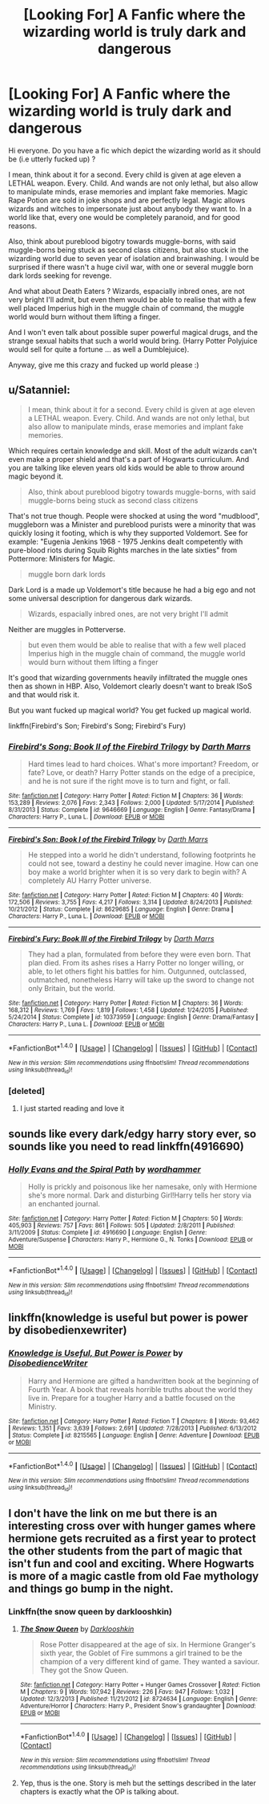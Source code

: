 #+TITLE: [Looking For] A Fanfic where the wizarding world is truly dark and dangerous

* [Looking For] A Fanfic where the wizarding world is truly dark and dangerous
:PROPERTIES:
:Author: Djagar
:Score: 10
:DateUnix: 1494363185.0
:DateShort: 2017-May-10
:FlairText: Request
:END:
Hi everyone. Do you have a fic which depict the wizarding world as it should be (i.e utterly fucked up) ?

I mean, think about it for a second. Every child is given at age eleven a LETHAL weapon. Every. Child. And wands are not only lethal, but also allow to manipulate minds, erase memories and implant fake memories. Magic Rape Potion are sold in joke shops and are perfectly legal. Magic allows wizards and witches to impersonate just about anybody they want to. In a world like that, every one would be completely paranoid, and for good reasons.

Also, think about pureblood bigotry towards muggle-borns, with said muggle-borns being stuck as second class citizens, but also stuck in the wizarding world due to seven year of isolation and brainwashing. I would be surprised if there wasn't a huge civil war, with one or several muggle born dark lords seeking for revenge.

And what about Death Eaters ? Wizards, espacially inbred ones, are not very bright I'll admit, but even them would be able to realise that with a few well placed Imperius high in the muggle chain of command, the muggle world would burn without them lifting a finger.

And I won't even talk about possible super powerful magical drugs, and the strange sexual habits that such a world would bring. (Harry Potter Polyjuice would sell for quite a fortune ... as well a Dumblejuice).

Anyway, give me this crazy and fucked up world please :)


** u/Satanniel:
#+begin_quote
  I mean, think about it for a second. Every child is given at age eleven a LETHAL weapon. Every. Child. And wands are not only lethal, but also allow to manipulate minds, erase memories and implant fake memories.
#+end_quote

Which requires certain knowledge and skill. Most of the adult wizards can't even make a proper shield and that's a part of Hogwarts curriculum. And you are talking like eleven years old kids would be able to throw around magic beyond it.

#+begin_quote
  Also, think about pureblood bigotry towards muggle-borns, with said muggle-borns being stuck as second class citizens
#+end_quote

That's not true though. People were shocked at using the word "mudblood", muggleborn was a Minister and pureblood purists were a minority that was quickly losing it footing, which is why they supported Voldemort. See for example: "Eugenia Jenkins 1968 - 1975 Jenkins dealt competently with pure-blood riots during Squib Rights marches in the late sixties" from Pottermore: Ministers for Magic.

#+begin_quote
  muggle born dark lords
#+end_quote

Dark Lord is a made up Voldemort's title because he had a big ego and not some universal description for dangerous dark wizards.

#+begin_quote
  Wizards, espacially inbred ones, are not very bright I'll admit
#+end_quote

Neither are muggles in Potterverse.

#+begin_quote
  but even them would be able to realise that with a few well placed Imperius high in the muggle chain of command, the muggle world would burn without them lifting a finger
#+end_quote

It's good that wizarding governments heavily infiltrated the muggle ones then as shown in HBP. Also, Voldemort clearly doesn't want to break ISoS and that would risk it.

But you want fucked up magical world? You get fucked up magical world.

linkffn(Firebird's Son; Firebird's Song; Firebird's Fury)
:PROPERTIES:
:Author: Satanniel
:Score: 19
:DateUnix: 1494365512.0
:DateShort: 2017-May-10
:END:

*** [[http://www.fanfiction.net/s/9646669/1/][*/Firebird's Song: Book II of the Firebird Trilogy/*]] by [[https://www.fanfiction.net/u/1229909/Darth-Marrs][/Darth Marrs/]]

#+begin_quote
  Hard times lead to hard choices. What's more important? Freedom, or fate? Love, or death? Harry Potter stands on the edge of a precipice, and he is not sure if the right move is to turn and fight, or fall.
#+end_quote

^{/Site/: [[http://www.fanfiction.net/][fanfiction.net]] *|* /Category/: Harry Potter *|* /Rated/: Fiction M *|* /Chapters/: 36 *|* /Words/: 153,289 *|* /Reviews/: 2,076 *|* /Favs/: 2,343 *|* /Follows/: 2,000 *|* /Updated/: 5/17/2014 *|* /Published/: 8/31/2013 *|* /Status/: Complete *|* /id/: 9646669 *|* /Language/: English *|* /Genre/: Fantasy/Drama *|* /Characters/: Harry P., Luna L. *|* /Download/: [[http://www.ff2ebook.com/old/ffn-bot/index.php?id=9646669&source=ff&filetype=epub][EPUB]] or [[http://www.ff2ebook.com/old/ffn-bot/index.php?id=9646669&source=ff&filetype=mobi][MOBI]]}

--------------

[[http://www.fanfiction.net/s/8629685/1/][*/Firebird's Son: Book I of the Firebird Trilogy/*]] by [[https://www.fanfiction.net/u/1229909/Darth-Marrs][/Darth Marrs/]]

#+begin_quote
  He stepped into a world he didn't understand, following footprints he could not see, toward a destiny he could never imagine. How can one boy make a world brighter when it is so very dark to begin with? A completely AU Harry Potter universe.
#+end_quote

^{/Site/: [[http://www.fanfiction.net/][fanfiction.net]] *|* /Category/: Harry Potter *|* /Rated/: Fiction M *|* /Chapters/: 40 *|* /Words/: 172,506 *|* /Reviews/: 3,755 *|* /Favs/: 4,217 *|* /Follows/: 3,314 *|* /Updated/: 8/24/2013 *|* /Published/: 10/21/2012 *|* /Status/: Complete *|* /id/: 8629685 *|* /Language/: English *|* /Genre/: Drama *|* /Characters/: Harry P., Luna L. *|* /Download/: [[http://www.ff2ebook.com/old/ffn-bot/index.php?id=8629685&source=ff&filetype=epub][EPUB]] or [[http://www.ff2ebook.com/old/ffn-bot/index.php?id=8629685&source=ff&filetype=mobi][MOBI]]}

--------------

[[http://www.fanfiction.net/s/10373959/1/][*/Firebird's Fury: Book III of the Firebird Trilogy/*]] by [[https://www.fanfiction.net/u/1229909/Darth-Marrs][/Darth Marrs/]]

#+begin_quote
  They had a plan, formulated from before they were even born. That plan died. From its ashes rises a Harry Potter no longer willing, or able, to let others fight his battles for him. Outgunned, outclassed, outmatched, nonetheless Harry will take up the sword to change not only Britain, but the world.
#+end_quote

^{/Site/: [[http://www.fanfiction.net/][fanfiction.net]] *|* /Category/: Harry Potter *|* /Rated/: Fiction M *|* /Chapters/: 36 *|* /Words/: 168,312 *|* /Reviews/: 1,769 *|* /Favs/: 1,819 *|* /Follows/: 1,458 *|* /Updated/: 1/24/2015 *|* /Published/: 5/24/2014 *|* /Status/: Complete *|* /id/: 10373959 *|* /Language/: English *|* /Genre/: Drama/Fantasy *|* /Characters/: Harry P., Luna L. *|* /Download/: [[http://www.ff2ebook.com/old/ffn-bot/index.php?id=10373959&source=ff&filetype=epub][EPUB]] or [[http://www.ff2ebook.com/old/ffn-bot/index.php?id=10373959&source=ff&filetype=mobi][MOBI]]}

--------------

*FanfictionBot*^{1.4.0} *|* [[[https://github.com/tusing/reddit-ffn-bot/wiki/Usage][Usage]]] | [[[https://github.com/tusing/reddit-ffn-bot/wiki/Changelog][Changelog]]] | [[[https://github.com/tusing/reddit-ffn-bot/issues/][Issues]]] | [[[https://github.com/tusing/reddit-ffn-bot/][GitHub]]] | [[[https://www.reddit.com/message/compose?to=tusing][Contact]]]

^{/New in this version: Slim recommendations using/ ffnbot!slim! /Thread recommendations using/ linksub(thread_id)!}
:PROPERTIES:
:Author: FanfictionBot
:Score: 1
:DateUnix: 1494365546.0
:DateShort: 2017-May-10
:END:


*** [deleted]
:PROPERTIES:
:Score: 0
:DateUnix: 1494373327.0
:DateShort: 2017-May-10
:END:

**** I just started reading and love it
:PROPERTIES:
:Author: she-Bro
:Score: 1
:DateUnix: 1494388030.0
:DateShort: 2017-May-10
:END:


** sounds like every dark/edgy harry story ever, so sounds like you need to read linkffn(4916690)
:PROPERTIES:
:Author: Lord_Anarchy
:Score: 3
:DateUnix: 1494378280.0
:DateShort: 2017-May-10
:END:

*** [[http://www.fanfiction.net/s/4916690/1/][*/Holly Evans and the Spiral Path/*]] by [[https://www.fanfiction.net/u/1485356/wordhammer][/wordhammer/]]

#+begin_quote
  Holly is prickly and poisonous like her namesake, only with Hermione she's more normal. Dark and disturbing Girl!Harry tells her story via an enchanted journal.
#+end_quote

^{/Site/: [[http://www.fanfiction.net/][fanfiction.net]] *|* /Category/: Harry Potter *|* /Rated/: Fiction M *|* /Chapters/: 50 *|* /Words/: 405,903 *|* /Reviews/: 757 *|* /Favs/: 861 *|* /Follows/: 505 *|* /Updated/: 2/8/2011 *|* /Published/: 3/11/2009 *|* /Status/: Complete *|* /id/: 4916690 *|* /Language/: English *|* /Genre/: Adventure/Suspense *|* /Characters/: Harry P., Hermione G., N. Tonks *|* /Download/: [[http://www.ff2ebook.com/old/ffn-bot/index.php?id=4916690&source=ff&filetype=epub][EPUB]] or [[http://www.ff2ebook.com/old/ffn-bot/index.php?id=4916690&source=ff&filetype=mobi][MOBI]]}

--------------

*FanfictionBot*^{1.4.0} *|* [[[https://github.com/tusing/reddit-ffn-bot/wiki/Usage][Usage]]] | [[[https://github.com/tusing/reddit-ffn-bot/wiki/Changelog][Changelog]]] | [[[https://github.com/tusing/reddit-ffn-bot/issues/][Issues]]] | [[[https://github.com/tusing/reddit-ffn-bot/][GitHub]]] | [[[https://www.reddit.com/message/compose?to=tusing][Contact]]]

^{/New in this version: Slim recommendations using/ ffnbot!slim! /Thread recommendations using/ linksub(thread_id)!}
:PROPERTIES:
:Author: FanfictionBot
:Score: 1
:DateUnix: 1494378295.0
:DateShort: 2017-May-10
:END:


** linkffn(knowledge is useful but power is power by disobedienxewriter)
:PROPERTIES:
:Author: DaGeek247
:Score: 2
:DateUnix: 1494437298.0
:DateShort: 2017-May-10
:END:

*** [[http://www.fanfiction.net/s/8215565/1/][*/Knowledge is Useful, But Power is Power/*]] by [[https://www.fanfiction.net/u/1228238/DisobedienceWriter][/DisobedienceWriter/]]

#+begin_quote
  Harry and Hermione are gifted a handwritten book at the beginning of Fourth Year. A book that reveals horrible truths about the world they live in. Prepare for a tougher Harry and a battle focused on the Ministry.
#+end_quote

^{/Site/: [[http://www.fanfiction.net/][fanfiction.net]] *|* /Category/: Harry Potter *|* /Rated/: Fiction T *|* /Chapters/: 8 *|* /Words/: 93,462 *|* /Reviews/: 1,351 *|* /Favs/: 3,639 *|* /Follows/: 2,691 *|* /Updated/: 7/28/2013 *|* /Published/: 6/13/2012 *|* /Status/: Complete *|* /id/: 8215565 *|* /Language/: English *|* /Genre/: Adventure *|* /Download/: [[http://www.ff2ebook.com/old/ffn-bot/index.php?id=8215565&source=ff&filetype=epub][EPUB]] or [[http://www.ff2ebook.com/old/ffn-bot/index.php?id=8215565&source=ff&filetype=mobi][MOBI]]}

--------------

*FanfictionBot*^{1.4.0} *|* [[[https://github.com/tusing/reddit-ffn-bot/wiki/Usage][Usage]]] | [[[https://github.com/tusing/reddit-ffn-bot/wiki/Changelog][Changelog]]] | [[[https://github.com/tusing/reddit-ffn-bot/issues/][Issues]]] | [[[https://github.com/tusing/reddit-ffn-bot/][GitHub]]] | [[[https://www.reddit.com/message/compose?to=tusing][Contact]]]

^{/New in this version: Slim recommendations using/ ffnbot!slim! /Thread recommendations using/ linksub(thread_id)!}
:PROPERTIES:
:Author: FanfictionBot
:Score: 1
:DateUnix: 1494437315.0
:DateShort: 2017-May-10
:END:


** I don't have the link on me but there is an interesting cross over with hunger games where hermione gets recruited as a first year to protect the other students from the part of magic that isn't fun and cool and exciting. Where Hogwarts is more of a magic castle from old Fae mythology and things go bump in the night.
:PROPERTIES:
:Author: Amnistar
:Score: 1
:DateUnix: 1494420806.0
:DateShort: 2017-May-10
:END:

*** Linkffn(the snow queen by darklooshkin)
:PROPERTIES:
:Score: 2
:DateUnix: 1494441308.0
:DateShort: 2017-May-10
:END:

**** [[http://www.fanfiction.net/s/8724634/1/][*/The Snow Queen/*]] by [[https://www.fanfiction.net/u/2675104/Darklooshkin][/Darklooshkin/]]

#+begin_quote
  Rose Potter disappeared at the age of six. In Hermione Granger's sixth year, the Goblet of Fire summons a girl trained to be the champion of a very different kind of game. They wanted a saviour. They got the Snow Queen.
#+end_quote

^{/Site/: [[http://www.fanfiction.net/][fanfiction.net]] *|* /Category/: Harry Potter + Hunger Games Crossover *|* /Rated/: Fiction M *|* /Chapters/: 9 *|* /Words/: 107,942 *|* /Reviews/: 226 *|* /Favs/: 947 *|* /Follows/: 1,032 *|* /Updated/: 12/3/2013 *|* /Published/: 11/21/2012 *|* /id/: 8724634 *|* /Language/: English *|* /Genre/: Adventure/Horror *|* /Characters/: Harry P., President Snow's grandaughter *|* /Download/: [[http://www.ff2ebook.com/old/ffn-bot/index.php?id=8724634&source=ff&filetype=epub][EPUB]] or [[http://www.ff2ebook.com/old/ffn-bot/index.php?id=8724634&source=ff&filetype=mobi][MOBI]]}

--------------

*FanfictionBot*^{1.4.0} *|* [[[https://github.com/tusing/reddit-ffn-bot/wiki/Usage][Usage]]] | [[[https://github.com/tusing/reddit-ffn-bot/wiki/Changelog][Changelog]]] | [[[https://github.com/tusing/reddit-ffn-bot/issues/][Issues]]] | [[[https://github.com/tusing/reddit-ffn-bot/][GitHub]]] | [[[https://www.reddit.com/message/compose?to=tusing][Contact]]]

^{/New in this version: Slim recommendations using/ ffnbot!slim! /Thread recommendations using/ linksub(thread_id)!}
:PROPERTIES:
:Author: FanfictionBot
:Score: 1
:DateUnix: 1494441358.0
:DateShort: 2017-May-10
:END:


**** Yep, thus is the one. Story is meh but the settings described in the later chapters is exactly what the OP is talking about.
:PROPERTIES:
:Author: Amnistar
:Score: 1
:DateUnix: 1494595671.0
:DateShort: 2017-May-12
:END:

